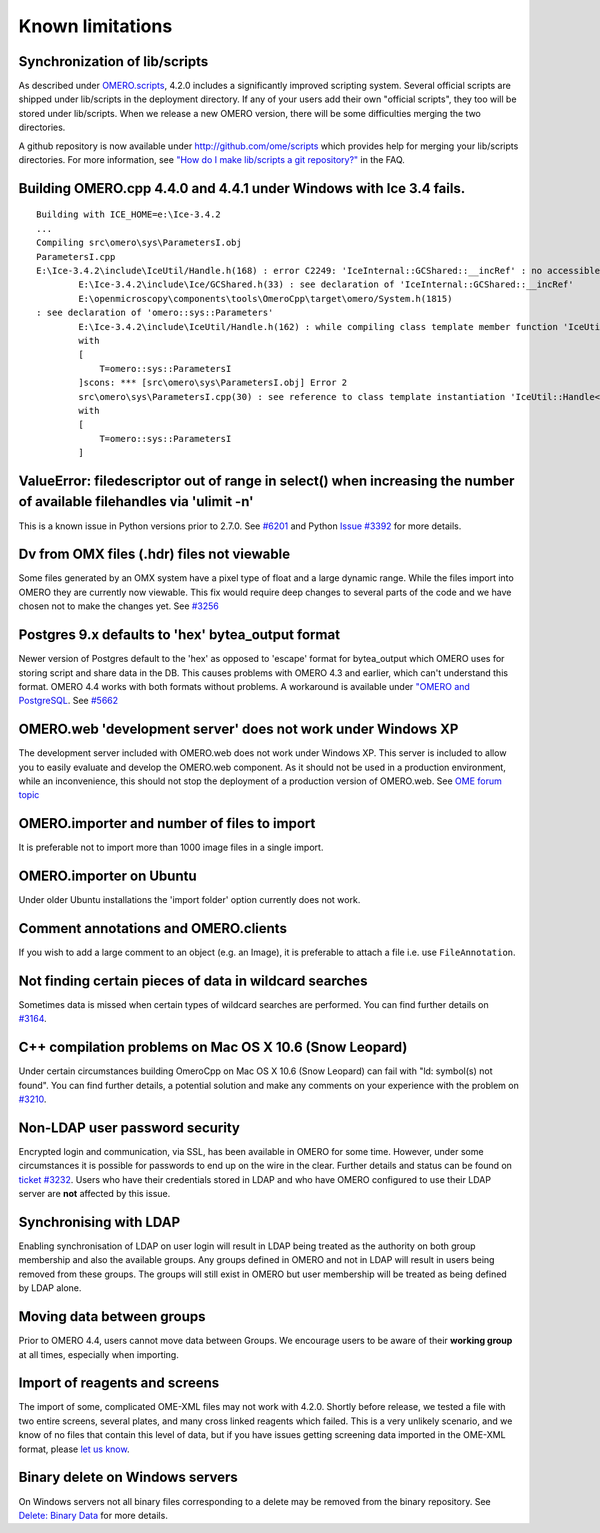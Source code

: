 .. _rst_limitations:


Known limitations
=================

Synchronization of lib/scripts
------------------------------

As described under `OMERO.scripts <server/scripts>`_, 4.2.0 includes a
significantly improved scripting system. Several official scripts are
shipped under lib/scripts in the deployment directory. If any of your
users add their own "official scripts", they too will be stored under
lib/scripts. When we release a new OMERO version, there will be some
difficulties merging the two directories.

A github repository is now available under http://github.com/ome/scripts
which provides help for merging your lib/scripts directories. For more
information, see `"How do I make lib/scripts a git
repository?" <https://www.openmicroscopy.org/site/support/faq/omero/how-do-i-make-lib-scripts-a-git-repository>`_
in the FAQ.

Building OMERO.cpp 4.4.0 and 4.4.1 under Windows with Ice 3.4 fails.
--------------------------------------------------------------------

::

        Building with ICE_HOME=e:\Ice-3.4.2
        ...
        Compiling src\omero\sys\ParametersI.obj
        ParametersI.cpp
        E:\Ice-3.4.2\include\IceUtil/Handle.h(168) : error C2249: 'IceInternal::GCShared::__incRef' : no accessible path to private member declared in virtual base 'omero::sys::Parameters'
                E:\Ice-3.4.2\include\Ice/GCShared.h(33) : see declaration of 'IceInternal::GCShared::__incRef'
                E:\openmicroscopy\components\tools\OmeroCpp\target\omero/System.h(1815)
        : see declaration of 'omero::sys::Parameters'
                E:\Ice-3.4.2\include\IceUtil/Handle.h(162) : while compiling class template member function 'IceUtil::Handle<T>::Handle(T *)'
                with
                [
                    T=omero::sys::ParametersI
                ]scons: *** [src\omero\sys\ParametersI.obj] Error 2
                src\omero\sys\ParametersI.cpp(30) : see reference to class template instantiation 'IceUtil::Handle<T>' being compiled
                with
                [
                    T=omero::sys::ParametersI
                ]

ValueError: filedescriptor out of range in select() when increasing the number of available filehandles via 'ulimit -n'
-----------------------------------------------------------------------------------------------------------------------

This is a known issue in Python versions prior to 2.7.0. See
`#6201 <http://trac.openmicroscopy.org.uk/ome/ticket/6201>`_ and Python
`Issue #3392 <http://bugs.python.org/issue3392>`_ for more details.

Dv from OMX files (.hdr) files not viewable
-------------------------------------------

Some files generated by an OMX system have a pixel type of float and a
large dynamic range. While the files import into OMERO they are
currently now viewable. This fix would require deep changes to several
parts of the code and we have chosen not to make the changes yet. See
`#3256 <http://trac.openmicroscopy.org.uk/ome/ticket/3256>`_

Postgres 9.x defaults to 'hex' bytea\_output format
---------------------------------------------------

Newer version of Postgres default to the 'hex' as opposed to 'escape'
format for bytea\_output which OMERO uses for storing script and share
data in the DB. This causes problems with OMERO 4.3 and earlier, which
can't understand this format. OMERO 4.4 works with both formats without
problems. A workaround is available under `"OMERO and
PostgreSQL <server/postgresql>`_. See
`#5662 <http://trac.openmicroscopy.org.uk/ome/ticket/5662>`_

OMERO.web 'development server' does not work under Windows XP
-------------------------------------------------------------

The development server included with OMERO.web does not work under
Windows XP. This server is included to allow you to easily evaluate and
develop the OMERO.web component. As it should not be used in a
production environment, while an inconvenience, this should not stop the
deployment of a production version of OMERO.web. See `OME forum
topic <http://www.openmicroscopy.org/community/viewtopic.php?f=5&t=640>`_

OMERO.importer and number of files to import
--------------------------------------------

It is preferable not to import more than 1000 image files in a single
import.

OMERO.importer on Ubuntu
------------------------

Under older Ubuntu installations the 'import folder' option currently
does not work.

Comment annotations and OMERO.clients
-------------------------------------

If you wish to add a large comment to an object (e.g. an Image), it is
preferable to attach a file i.e. use ``FileAnnotation``.

Not finding certain pieces of data in wildcard searches
-------------------------------------------------------

Sometimes data is missed when certain types of wildcard searches are
performed. You can find further details on
`#3164 <http://trac.openmicroscopy.org.uk/ome/ticket/3164>`_.

C++ compilation problems on Mac OS X 10.6 (Snow Leopard)
--------------------------------------------------------

Under certain circumstances building OmeroCpp on Mac OS X 10.6 (Snow
Leopard) can fail with "ld: symbol(s) not found". You can find further
details, a potential solution and make any comments on your experience
with the problem on
`#3210 <http://trac.openmicroscopy.org.uk/ome/ticket/3210>`_.

Non-LDAP user password security
-------------------------------

Encrypted login and communication, via SSL, has been available in OMERO
for some time. However, under some circumstances it is possible for
passwords to end up on the wire in the clear. Further details and status
can be found on `ticket
#3232 <http://trac.openmicroscopy.org.uk/ome/ticket/3232>`_. Users who
have their credentials stored in LDAP and who have OMERO configured to
use their LDAP server are **not** affected by this issue.

Synchronising with LDAP
-----------------------

Enabling synchronisation of LDAP on user login will result in LDAP being
treated as the authority on both group membership and also the available
groups. Any groups defined in OMERO and not in LDAP will result in users
being removed from these groups. The groups will still exist in OMERO
but user membership will be treated as being defined by LDAP alone.

Moving data between groups
--------------------------

Prior to OMERO 4.4, users cannot move data between Groups. We encourage
users to be aware of their **working group** at all times, especially
when importing.

Import of reagents and screens
------------------------------

The import of some, complicated OME-XML files may not work with 4.2.0.
Shortly before release, we tested a file with two entire screens,
several plates, and many cross linked reagents which failed. This is a
very unlikely scenario, and we know of no files that contain this level
of data, but if you have issues getting screening data imported in the
OME-XML format, please `let us know </site/community>`_.

Binary delete on Windows servers
--------------------------------

On Windows servers not all binary files corresponding to a delete may be
removed from the binary repository. See `Delete: Binary
Data <http://trac.openmicroscopy.org.uk/ome/wiki/Delete#BinaryData>`_
for more details.
